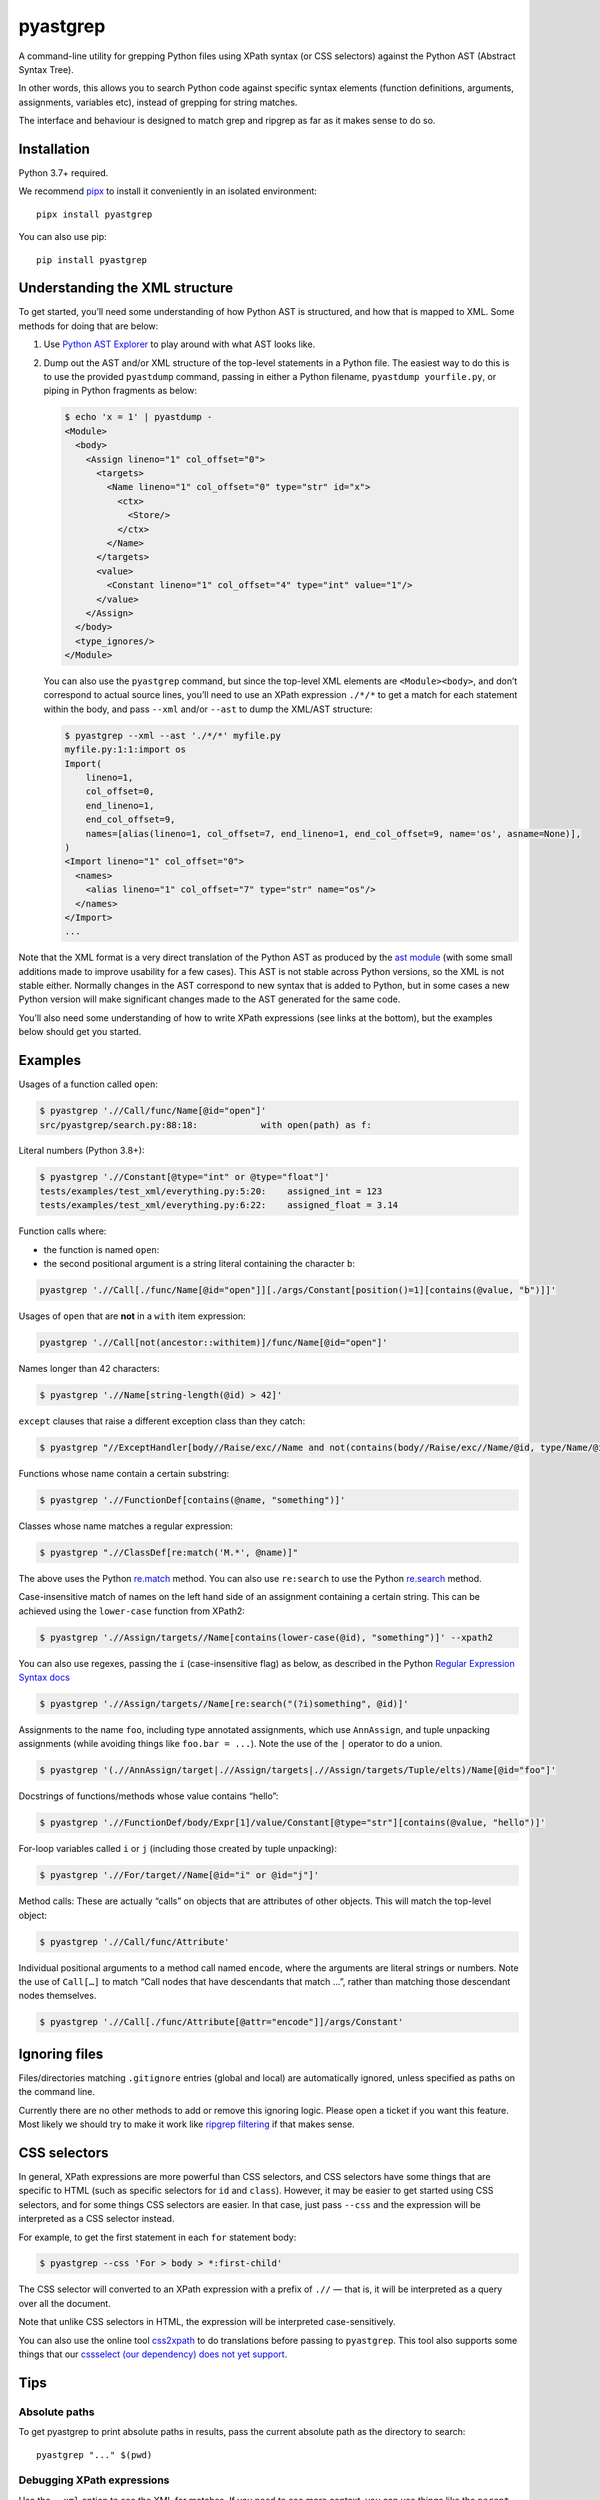 pyastgrep
=========


.. image:: https://badge.fury.io/py/pyastgrep.svg
     :target: https://badge.fury.io/py/pyastgrep

.. image:: https://github.com/spookylukey/pyastgrep/actions/workflows/tests.yml/badge.svg
     :target: https://github.com/spookylukey/pyastgrep/actions/workflows/tests.yml

A command-line utility for grepping Python files using XPath syntax (or CSS
selectors) against the Python AST (Abstract Syntax Tree).

In other words, this allows you to search Python code against specific syntax
elements (function definitions, arguments, assignments, variables etc), instead
of grepping for string matches.

The interface and behaviour is designed to match grep and ripgrep as far as it
makes sense to do so.


Installation
------------

Python 3.7+ required.

We recommend `pipx <https://pipxproject.github.io/pipx/>`_ to install it
conveniently in an isolated environment:

::

   pipx install pyastgrep


You can also use pip:

::

   pip install pyastgrep

Understanding the XML structure
-------------------------------

To get started, you’ll need some understanding of how Python AST is structured,
and how that is mapped to XML. Some methods for doing that are below:

1. Use `Python AST Explorer <https://python-ast-explorer.com/>`_ to play around
   with what AST looks like.

2. Dump out the AST and/or XML structure of the top-level statements in a Python
   file. The easiest way to do this is to use the provided ``pyastdump``
   command, passing in either a Python filename, ``pyastdump yourfile.py``, or
   piping in Python fragments as below:

   .. code:: bash

      $ echo 'x = 1' | pyastdump -
      <Module>
        <body>
          <Assign lineno="1" col_offset="0">
            <targets>
              <Name lineno="1" col_offset="0" type="str" id="x">
                <ctx>
                  <Store/>
                </ctx>
              </Name>
            </targets>
            <value>
              <Constant lineno="1" col_offset="4" type="int" value="1"/>
            </value>
          </Assign>
        </body>
        <type_ignores/>
      </Module>


   You can also use the ``pyastgrep`` command, but since the top-level XML
   elements are ``<Module><body>``, and don’t correspond to actual source lines,
   you’ll need to use an XPath expression ``./*/*`` to get a match for each
   statement within the body, and pass ``--xml`` and/or ``--ast`` to dump the
   XML/AST structure:

   .. code:: bash

      $ pyastgrep --xml --ast './*/*' myfile.py
      myfile.py:1:1:import os
      Import(
          lineno=1,
          col_offset=0,
          end_lineno=1,
          end_col_offset=9,
          names=[alias(lineno=1, col_offset=7, end_lineno=1, end_col_offset=9, name='os', asname=None)],
      )
      <Import lineno="1" col_offset="0">
        <names>
          <alias lineno="1" col_offset="7" type="str" name="os"/>
        </names>
      </Import>
      ...


Note that the XML format is a very direct translation of the Python AST as
produced by the `ast module <https://docs.python.org/3/library/ast.html>`_ (with
some small additions made to improve usability for a few cases). This AST is not
stable across Python versions, so the XML is not stable either. Normally changes
in the AST correspond to new syntax that is added to Python, but in some cases a
new Python version will make significant changes made to the AST generated for
the same code.

You’ll also need some understanding of how to write XPath expressions (see links
at the bottom), but the examples below should get you started.

Examples
--------

Usages of a function called ``open``:

.. code:: bash

   $ pyastgrep './/Call/func/Name[@id="open"]'
   src/pyastgrep/search.py:88:18:            with open(path) as f:

Literal numbers (Python 3.8+):

.. code:: bash

   $ pyastgrep './/Constant[@type="int" or @type="float"]'
   tests/examples/test_xml/everything.py:5:20:    assigned_int = 123
   tests/examples/test_xml/everything.py:6:22:    assigned_float = 3.14

Function calls where:

* the function is named ``open``:
* the second positional argument is a string literal containing the character ``b``:

.. code:: bash

   pyastgrep './/Call[./func/Name[@id="open"]][./args/Constant[position()=1][contains(@value, "b")]]'

Usages of ``open`` that are **not** in a ``with`` item expression:

.. code:: bash

   pyastgrep './/Call[not(ancestor::withitem)]/func/Name[@id="open"]'

Names longer than 42 characters:

.. code:: bash

   $ pyastgrep './/Name[string-length(@id) > 42]'

``except`` clauses that raise a different exception class than they catch:

.. code:: bash

   $ pyastgrep "//ExceptHandler[body//Raise/exc//Name and not(contains(body//Raise/exc//Name/@id, type/Name/@id))]"

Functions whose name contain a certain substring:

.. code:: bash

   $ pyastgrep './/FunctionDef[contains(@name, "something")]'

Classes whose name matches a regular expression:

.. code:: bash

   $ pyastgrep ".//ClassDef[re:match('M.*', @name)]"


The above uses the Python `re.match
<https://docs.python.org/3/library/re.html#re.match>`_ method. You can also use
``re:search`` to use the Python `re.search
<https://docs.python.org/3/library/re.html#re.search>`_ method.

Case-insensitive match of names on the left hand side of an assignment
containing a certain string. This can be achieved using the ``lower-case``
function from XPath2:

.. code:: bash

   $ pyastgrep './/Assign/targets//Name[contains(lower-case(@id), "something")]' --xpath2


You can also use regexes, passing the ``i`` (case-insensitive flag) as below, as
described in the Python `Regular Expression Syntax docs
<https://docs.python.org/3/library/re.html#regular-expression-syntax>`_

.. code:: bash

   $ pyastgrep './/Assign/targets//Name[re:search("(?i)something", @id)]'


Assignments to the name ``foo``, including type annotated assignments, which
use ``AnnAssign``, and tuple unpacking assignments (while avoiding things like
``foo.bar = ...``). Note the use of the ``|`` operator to do a union.

.. code:: bash

   $ pyastgrep '(.//AnnAssign/target|.//Assign/targets|.//Assign/targets/Tuple/elts)/Name[@id="foo"]'

Docstrings of functions/methods whose value contains “hello”:

.. code:: bash

   $ pyastgrep './/FunctionDef/body/Expr[1]/value/Constant[@type="str"][contains(@value, "hello")]'

For-loop variables called ``i`` or ``j`` (including those created by tuple unpacking):

.. code:: bash

   $ pyastgrep './/For/target//Name[@id="i" or @id="j"]'


Method calls: These are actually “calls” on objects that are attributes of other
objects. This will match the top-level object:

.. code:: bash

   $ pyastgrep './/Call/func/Attribute'


Individual positional arguments to a method call named ``encode``, where the
arguments are literal strings or numbers. Note the use of ``Call[…]`` to match
“Call nodes that have descendants that match …”, rather than matching those
descendant nodes themselves.

.. code:: bash

   $ pyastgrep './/Call[./func/Attribute[@attr="encode"]]/args/Constant'

Ignoring files
--------------

Files/directories matching ``.gitignore`` entries (global and local) are
automatically ignored, unless specified as paths on the command line.

Currently there are no other methods to add or remove this ignoring logic.
Please open a ticket if you want this feature. Most likely we should try to make
it work like `ripgrep filtering
<https://github.com/BurntSushi/ripgrep/blob/master/GUIDE.md#manual-filtering-globs>`_
if that makes sense.

CSS selectors
-------------

In general, XPath expressions are more powerful than CSS selectors, and CSS
selectors have some things that are specific to HTML (such as specific selectors
for ``id`` and ``class``). However, it may be easier to get started using CSS
selectors, and for some things CSS selectors are easier. In that case, just pass
``--css`` and the expression will be interpreted as a CSS selector instead.

For example, to get the first statement in each ``for`` statement body:

.. code:: bash

   $ pyastgrep --css 'For > body > *:first-child'

The CSS selector will converted to an XPath expression with a prefix of ``.//``
— that is, it will be interpreted as a query over all the document.

Note that unlike CSS selectors in HTML, the expression will be interpreted
case-sensitively.

You can also use the online tool `css2xpath <https://css2xpath.github.io/>`_ to
do translations before passing to ``pyastgrep``. This tool also supports some
things that our `cssselect (our dependency) does not yet support
<https://github.com/scrapy/cssselect/issues>`_.

Tips
----

Absolute paths
~~~~~~~~~~~~~~
To get pyastgrep to print absolute paths in results, pass the current absolute
path as the directory to search::

  pyastgrep "..." $(pwd)


Debugging XPath expressions
~~~~~~~~~~~~~~~~~~~~~~~~~~~

Use the ``--xml`` option to see the XML for matches. If you need to see more
context, you can use things like the ``parent`` or ``ancestor`` selector. For
example, you might do the following but get back more results than you want:

.. code:: bash

   $ pyastgrep './/Assign/targets//Name[@id="foo"]
   example.py:1:1:foo = 1
   example.py:2:2:(foo, bar) = (3, 4)
   example.py:3:1:foo.bar = 2

Here you might be interested in the first two results, which both assign to
the name ``foo``, but not the last one since it does not. You can get the XML for the
whole matching assignment expressions like this:

.. code:: bash

   $ pyastgrep './/Assign/targets//Name[@id="foo"]/ancestor::Assign' --xml
   example.py:1:1:foo = 1
   <Assign lineno="1" col_offset="0">
     <targets>
       <Name lineno="1" col_offset="0" type="str" id="foo">
         <ctx>
           <Store/>
         </ctx>
       </Name>
     </targets>
     <value>
       <Constant lineno="1" col_offset="6" type="int" value="1"/>
     </value>
   </Assign>
   ...


You could also go the other way and change the XPath expression to match on the
parent ``Assign`` node — this matches “all ``Assign`` nodes that are parents of
a ``target`` node that is a parent of a ``Name`` node with attribute ``id``
equal to ``"foo"``:

.. code:: bash

   $ pyastgrep './/Assign[./targets//Name[@id="foo"]]' --xml

Limitations
-----------

pyastgrep is useful for grepping Python code at a fairly low level. It can be
used for various refactoring or linting tasks. Some linting tasks require higher
level understanding of a code base. For example, to detect use of a certain
function, you need to cope with various ways that the function may be imported
and used, and avoid detecting a function with the same name but from a different
module. For these kinds of tasks, you might be interested in:

* `Semgrep <https://semgrep.dev/>`_
* `Fixit <https://github.com/Instagram/Fixit>`_

If you are using this as a library, you should note that while AST works well
for linting, it’s not as good for rewriting code, because AST does not contain
or preserve things like formatting and comments. For a better approach, have a
look at `libCST <https://github.com/Instagram/LibCST>`_.


Use as a library
----------------

pyastgrep is structured internally to make it easy to use a library as well as
a CLI. However, while we will try not to break things without good reason, at this
point we are not documenting or guaranteeing API stability for these functions.


Contributing
------------

Get test suite running::

  pip install -r requirements-test.txt
  pytest

Run tests against all versions::

  pip install tox
  tox

Please install `pre-commit <https://pre-commit.com/>`_ in the repo::

  pre-commit install

This will add Git hooks to run linters when committing, which ensures our style
(black) and other things.

You can manually run these linters using::

  pre-commit run --all --all-files

Run mypy (we only expect it to pass on Python 3.10)::

  mypy .

Bug fixes and other changes can be submitted using pull requests on GitHub. For
large changes, it’s worth opening an issue first to discuss the approach.

Links
-----

- `Green tree snakes <https://greentreesnakes.readthedocs.io/en/latest/>`__ - a very readable overview of Python ASTs.
- `ast module documentation <https://docs.python.org/3/library/ast.html>`__.
- `Python AST Explorer <https://python-ast-explorer.com/>`__ for worked  examples of ASTs.
- A `brief guide to XPath <http://www.w3schools.com/xml/xpath_syntax.asp>`__.
  See also the `XPath Axes <https://www.w3schools.com/xml/xpath_axes.asp>`_ guide
  which can be very helpful for matching related AST nodes.
- `Online XPath Tester <https://extendsclass.com/xpath-tester.html>`_

History
-------

This project was forked from https://github.com/hchasestevens/astpath by `H.
Chase Stevens <http://www.chasestevens.com>`__. Main changes:

* Added a test suite
* Many bugs fixed
* Significant rewrite of parts of code
* Changes to match grep/ripgrep, including formatting and automatic filtering.
